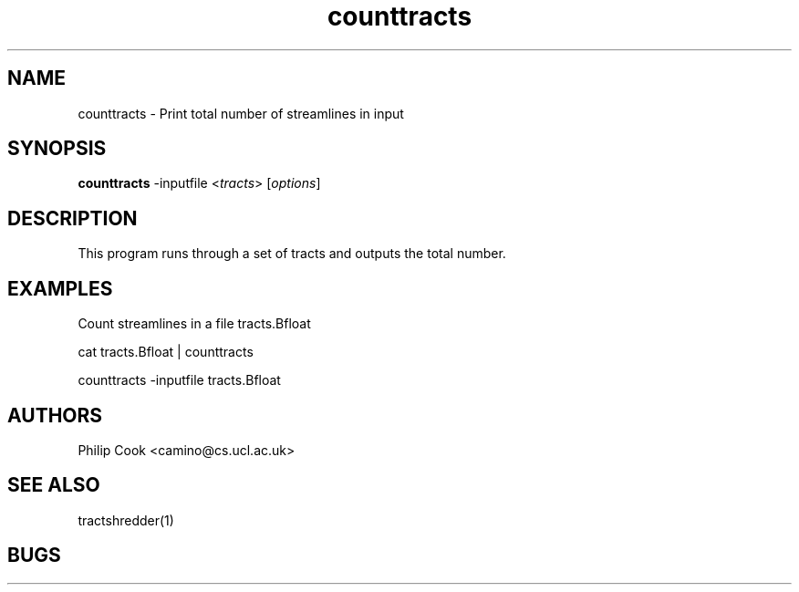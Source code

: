.\" $Id$

.TH counttracts 1

.SH NAME
counttracts \- Print total number of streamlines in input

.SH SYNOPSIS
.B counttracts \fR -inputfile <\fItracts\fR> [\fIoptions\fR]

.SH DESCRIPTION

This program runs through a set of tracts and outputs the total number.

.SH EXAMPLES

Count streamlines in a file tracts.Bfloat

  cat tracts.Bfloat | counttracts

  counttracts -inputfile tracts.Bfloat

.SH AUTHORS
Philip Cook <camino@cs.ucl.ac.uk>

.SH "SEE ALSO"
tractshredder(1)

.SH BUGS
